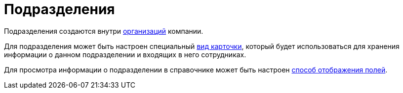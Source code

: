 = Подразделения

Подразделения создаются внутри xref:staff/companies/staff_Organization.adoc[организаций] компании.

Для подразделения может быть настроен специальный xref:staff/departments/staff_Department_settings_card_kind.adoc[вид карточки], который будет использоваться для хранения информации о данном подразделении и входящих в него сотрудниках.

Для просмотра информации о подразделении в справочнике может быть настроен xref:staff/departments/staff_Set_DepartmentFields_View.adoc[способ отображения полей].

